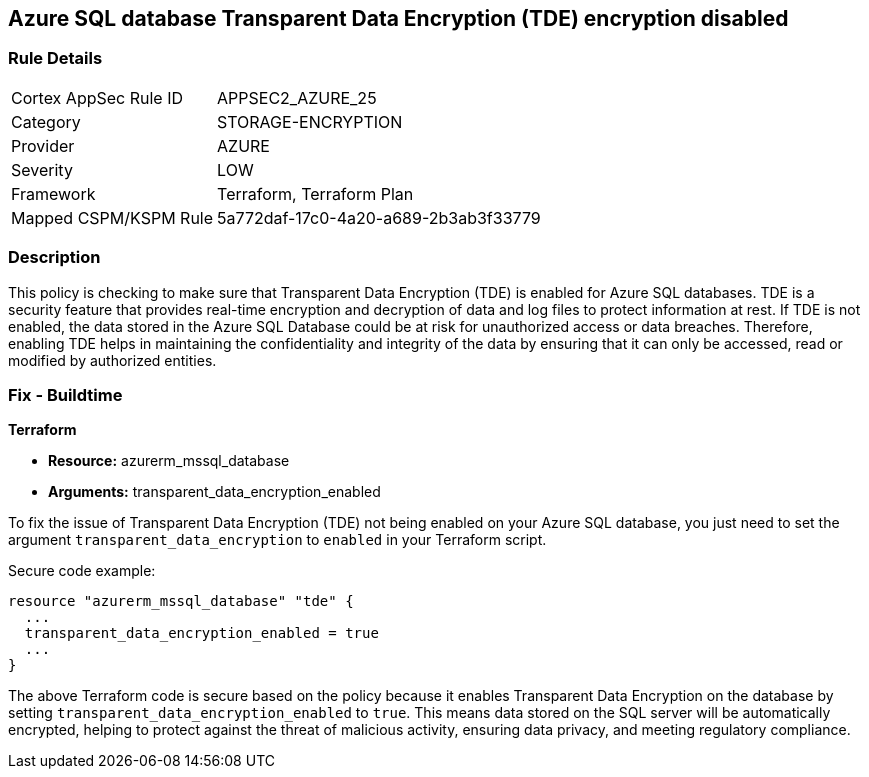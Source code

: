 == Azure SQL database Transparent Data Encryption (TDE) encryption disabled

=== Rule Details

[cols="1,3"]
|===
|Cortex AppSec Rule ID |APPSEC2_AZURE_25
|Category |STORAGE-ENCRYPTION
|Provider |AZURE
|Severity |LOW
|Framework |Terraform, Terraform Plan
|Mapped CSPM/KSPM Rule |5a772daf-17c0-4a20-a689-2b3ab3f33779
|===


=== Description

This policy is checking to make sure that Transparent Data Encryption (TDE) is enabled for Azure SQL databases. TDE is a security feature that provides real-time encryption and decryption of data and log files to protect information at rest. If TDE is not enabled, the data stored in the Azure SQL Database could be at risk for unauthorized access or data breaches. Therefore, enabling TDE helps in maintaining the confidentiality and integrity of the data by ensuring that it can only be accessed, read or modified by authorized entities.

=== Fix - Buildtime

*Terraform*

* *Resource:* azurerm_mssql_database
* *Arguments:* transparent_data_encryption_enabled

To fix the issue of Transparent Data Encryption (TDE) not being enabled on your Azure SQL database, you just need to set the argument `transparent_data_encryption` to `enabled` in your Terraform script. 

Secure code example:

[source,go]
----
resource "azurerm_mssql_database" "tde" {
  ...
  transparent_data_encryption_enabled = true
  ...
}
----

The above Terraform code is secure based on the policy because it enables Transparent Data Encryption on the database by setting `transparent_data_encryption_enabled` to `true`. This means data stored on the SQL server will be automatically encrypted, helping to protect against the threat of malicious activity, ensuring data privacy, and meeting regulatory compliance.

